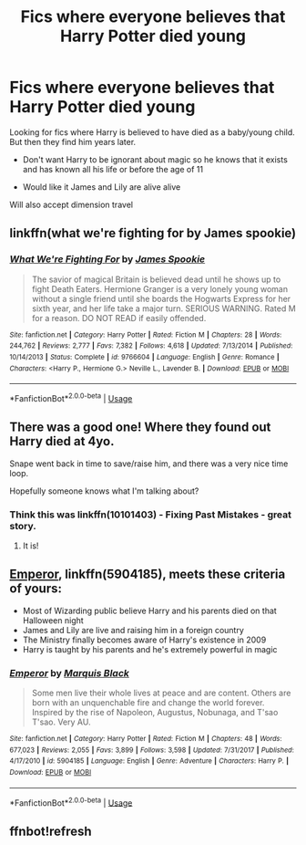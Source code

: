 #+TITLE: Fics where everyone believes that Harry Potter died young

* Fics where everyone believes that Harry Potter died young
:PROPERTIES:
:Author: Night_Shade_Lotus
:Score: 7
:DateUnix: 1572950046.0
:DateShort: 2019-Nov-05
:FlairText: Request
:END:
Looking for fics where Harry is believed to have died as a baby/young child. But then they find him years later.

- Don't want Harry to be ignorant about magic so he knows that it exists and has known all his life or before the age of 11

- Would like it James and Lily are alive alive

Will also accept dimension travel


** linkffn(what we're fighting for by James spookie)
:PROPERTIES:
:Author: anontarg
:Score: 3
:DateUnix: 1572966149.0
:DateShort: 2019-Nov-05
:END:

*** [[https://www.fanfiction.net/s/9766604/1/][*/What We're Fighting For/*]] by [[https://www.fanfiction.net/u/649126/James-Spookie][/James Spookie/]]

#+begin_quote
  The savior of magical Britain is believed dead until he shows up to fight Death Eaters. Hermione Granger is a very lonely young woman without a single friend until she boards the Hogwarts Express for her sixth year, and her life take a major turn. SERIOUS WARNING. Rated M for a reason. DO NOT READ if easily offended.
#+end_quote

^{/Site/:} ^{fanfiction.net} ^{*|*} ^{/Category/:} ^{Harry} ^{Potter} ^{*|*} ^{/Rated/:} ^{Fiction} ^{M} ^{*|*} ^{/Chapters/:} ^{28} ^{*|*} ^{/Words/:} ^{244,762} ^{*|*} ^{/Reviews/:} ^{2,777} ^{*|*} ^{/Favs/:} ^{7,382} ^{*|*} ^{/Follows/:} ^{4,618} ^{*|*} ^{/Updated/:} ^{7/13/2014} ^{*|*} ^{/Published/:} ^{10/14/2013} ^{*|*} ^{/Status/:} ^{Complete} ^{*|*} ^{/id/:} ^{9766604} ^{*|*} ^{/Language/:} ^{English} ^{*|*} ^{/Genre/:} ^{Romance} ^{*|*} ^{/Characters/:} ^{<Harry} ^{P.,} ^{Hermione} ^{G.>} ^{Neville} ^{L.,} ^{Lavender} ^{B.} ^{*|*} ^{/Download/:} ^{[[http://www.ff2ebook.com/old/ffn-bot/index.php?id=9766604&source=ff&filetype=epub][EPUB]]} ^{or} ^{[[http://www.ff2ebook.com/old/ffn-bot/index.php?id=9766604&source=ff&filetype=mobi][MOBI]]}

--------------

*FanfictionBot*^{2.0.0-beta} | [[https://github.com/tusing/reddit-ffn-bot/wiki/Usage][Usage]]
:PROPERTIES:
:Author: FanfictionBot
:Score: 3
:DateUnix: 1572966164.0
:DateShort: 2019-Nov-05
:END:


** There was a good one! Where they found out Harry died at 4yo.

Snape went back in time to save/raise him, and there was a very nice time loop.

Hopefully someone knows what I'm talking about?
:PROPERTIES:
:Author: Tintingocce
:Score: 2
:DateUnix: 1572957214.0
:DateShort: 2019-Nov-05
:END:

*** Think this was linkffn(10101403) - Fixing Past Mistakes - great story.
:PROPERTIES:
:Author: evedallasAU
:Score: 1
:DateUnix: 1572957570.0
:DateShort: 2019-Nov-05
:END:

**** It is!
:PROPERTIES:
:Author: Tintingocce
:Score: 1
:DateUnix: 1572958168.0
:DateShort: 2019-Nov-05
:END:


** [[https://www.fanfiction.net/s/5904185/1/][Emperor]], linkffn(5904185), meets these criteria of yours:

- Most of Wizarding public believe Harry and his parents died on that Halloween night
- James and Lily are live and raising him in a foreign country
- The Ministry finally becomes aware of Harry's existence in 2009
- Harry is taught by his parents and he's extremely powerful in magic
:PROPERTIES:
:Author: InquisitorCOC
:Score: 2
:DateUnix: 1572965537.0
:DateShort: 2019-Nov-05
:END:

*** [[https://www.fanfiction.net/s/5904185/1/][*/Emperor/*]] by [[https://www.fanfiction.net/u/1227033/Marquis-Black][/Marquis Black/]]

#+begin_quote
  Some men live their whole lives at peace and are content. Others are born with an unquenchable fire and change the world forever. Inspired by the rise of Napoleon, Augustus, Nobunaga, and T'sao T'sao. Very AU.
#+end_quote

^{/Site/:} ^{fanfiction.net} ^{*|*} ^{/Category/:} ^{Harry} ^{Potter} ^{*|*} ^{/Rated/:} ^{Fiction} ^{M} ^{*|*} ^{/Chapters/:} ^{48} ^{*|*} ^{/Words/:} ^{677,023} ^{*|*} ^{/Reviews/:} ^{2,055} ^{*|*} ^{/Favs/:} ^{3,899} ^{*|*} ^{/Follows/:} ^{3,598} ^{*|*} ^{/Updated/:} ^{7/31/2017} ^{*|*} ^{/Published/:} ^{4/17/2010} ^{*|*} ^{/id/:} ^{5904185} ^{*|*} ^{/Language/:} ^{English} ^{*|*} ^{/Genre/:} ^{Adventure} ^{*|*} ^{/Characters/:} ^{Harry} ^{P.} ^{*|*} ^{/Download/:} ^{[[http://www.ff2ebook.com/old/ffn-bot/index.php?id=5904185&source=ff&filetype=epub][EPUB]]} ^{or} ^{[[http://www.ff2ebook.com/old/ffn-bot/index.php?id=5904185&source=ff&filetype=mobi][MOBI]]}

--------------

*FanfictionBot*^{2.0.0-beta} | [[https://github.com/tusing/reddit-ffn-bot/wiki/Usage][Usage]]
:PROPERTIES:
:Author: FanfictionBot
:Score: 1
:DateUnix: 1572965547.0
:DateShort: 2019-Nov-05
:END:


** ffnbot!refresh
:PROPERTIES:
:Author: evedallasAU
:Score: 1
:DateUnix: 1572957626.0
:DateShort: 2019-Nov-05
:END:
